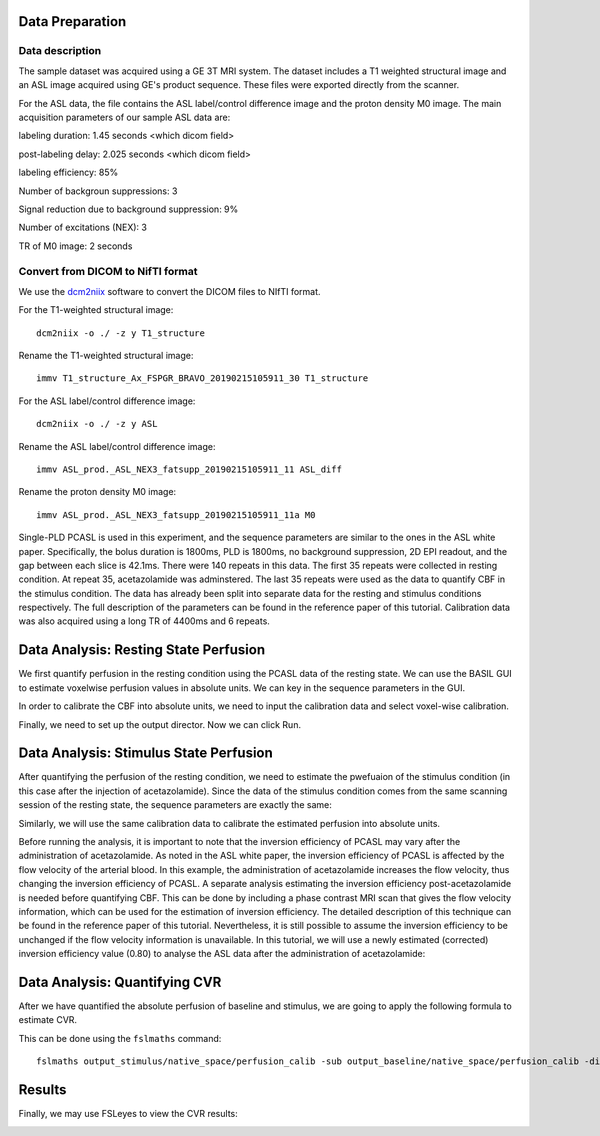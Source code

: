 Data Preparation
================

Data description
----------------

The sample dataset was acquired using a GE 3T MRI system. The dataset includes a T1 weighted structural image and an ASL image acquired using GE's product sequence. These files were exported directly from the scanner.

For the ASL data, the file contains the ASL label/control difference image and the proton density M0 image. The main acquisition parameters of our sample ASL data are:

labeling duration: 1.45 seconds <which dicom field>

post-labeling delay: 2.025 seconds <which dicom field>

labeling efficiency: 85%

Number of backgroun suppressions: 3

Signal reduction due to background suppression: 9%

Number of excitations (NEX): 3

TR of M0 image: 2 seconds


Convert from DICOM to NifTI format
----------------------------------

We use the `dcm2niix <https://github.com/rordenlab/dcm2niix>`_ software to convert the DICOM files to NIfTI format.

For the T1-weighted structural image::

    dcm2niix -o ./ -z y T1_structure

Rename the T1-weighted structural image::

    immv T1_structure_Ax_FSPGR_BRAVO_20190215105911_30 T1_structure

For the ASL label/control difference image::

    dcm2niix -o ./ -z y ASL

Rename the ASL label/control difference image::

    immv ASL_prod._ASL_NEX3_fatsupp_20190215105911_11 ASL_diff

Rename the proton density M0 image::

    immv ASL_prod._ASL_NEX3_fatsupp_20190215105911_11a M0






Single-PLD PCASL is used in this experiment, and the sequence parameters are similar to the ones in the ASL white paper. Specifically, the bolus duration is 1800ms, PLD is 1800ms, no background suppression, 2D EPI readout, and the gap between each slice is 42.1ms. There were 140 repeats in this data. The first 35 repeats were collected in resting condition. At repeat 35, acetazolamide was adminstered. The last 35 repeats were used as the data to quantify CBF in the stimulus condition. The data has already been split into separate data for the resting and stimulus conditions respectively. The full description of the parameters can be found in the reference paper of this tutorial.
Calibration data was also acquired using a long TR of 4400ms and 6 repeats.


Data Analysis: Resting State Perfusion
======================================
We first quantify perfusion in the resting condition using the PCASL data of the resting state. We can use the BASIL GUI to estimate voxelwise perfusion values in absolute units. We can key in the sequence parameters in the GUI.

.. image:: /images/cvr_tutorial/baseline_data.jpg

In order to calibrate the CBF into absolute units, we need to input the calibration data and select voxel-wise calibration.

.. image:: /images/cvr_tutorial/baseline_calib.jpg

Finally, we need to set up the output director. Now we can click Run.

.. image:: /images/cvr_tutorial/baseline_output.jpg


Data Analysis: Stimulus State Perfusion
=======================================
After quantifying the perfusion of the resting condition, we need to estimate the pwefuaion of the stimulus condition (in this case after the injection of acetazolamide). Since the data of the stimulus condition comes from the same scanning session of the resting state, the sequence parameters are exactly the same:

.. image:: /images/cvr_tutorial/stimulus_data.jpg

Similarly, we will use the same calibration data to calibrate the estimated perfusion into absolute units.

.. image:: /images/cvr_tutorial/stimulus_calib.jpg

Before running the analysis, it is important to note that the inversion efficiency of PCASL may vary after the administration of acetazolamide. As noted in the ASL white paper, the inversion efficiency of PCASL is affected by the flow velocity of the arterial blood. In this example, the administration of acetazolamide increases the flow velocity, thus changing the inversion efficiency of PCASL. A separate analysis estimating the inversion efficiency post-acetazolamide is needed before quantifying CBF. This can be done by including a phase contrast MRI scan that gives the flow velocity information, which can be used for the estimation of inversion efficiency. The detailed description of this technique can be found in the reference paper of this tutorial. Nevertheless, it is still possible to assume the inversion efficiency to be unchanged if the flow velocity information is unavailable. In this tutorial, we will use a newly estimated (corrected) inversion efficiency value (0.80) to analyse the ASL data after the administration of acetazolamide:

.. image:: /images/cvr_tutorial/stimulus_output.jpg


Data Analysis: Quantifying CVR
==============================

After we have quantified the absolute perfusion of baseline and stimulus, we are going to apply the following formula to estimate CVR.

.. image:: /images/cvr_tutorial/CVR_equation.png

This can be done using the ``fslmaths`` command::

    fslmaths output_stimulus/native_space/perfusion_calib -sub output_baseline/native_space/perfusion_calib -div output_baseline/native_space/perfusion_calib -mul 100 CVR


Results
=======
Finally, we may use FSLeyes to view the CVR results:

.. image:: /images/cvr_tutorial/CVR_results.jpg
